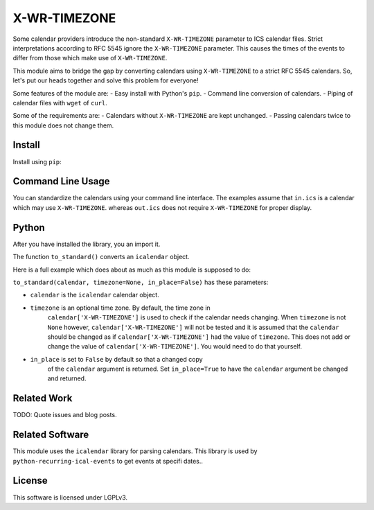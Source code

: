 X-WR-TIMEZONE
=============

Some calendar providers introduce the non-standard ``X-WR-TIMEZONE`` parameter
to ICS calendar files.
Strict interpretations according to RFC 5545 ignore the ``X-WR-TIMEZONE``
parameter.
This causes the times of the events to differ from those
which make use of ``X-WR-TIMEZONE``.

This module aims to bridge the gap by converting calendars
using ``X-WR-TIMEZONE`` to a strict RFC 5545 calendars.
So, let's put our heads together and solve this problem for everyone!

Some features of the module are:
- Easy install with Python's ``pip``.
- Command line conversion of calendars.
- Piping of calendar files with ``wget`` of ``curl``.

Some of the requirements are:
- Calendars without ``X-WR-TIMEZONE`` are kept unchanged.
- Passing calendars twice to this module does not change them.

Install
-------

Install using ``pip``:

.. code::shell

    python3 -m pip install x-wr-timezone

Command Line Usage
------------------

You can standardize the calendars using your command line interface.
The examples assume that ``in.ics`` is a calendar which may use
``X-WR-TIMEZONE``. whereas ``out.ics`` does not require ``X-WR-TIMEZONE``
for proper display.

.. code::shell

    cat in.is | x-wr-timezone > out.ics
    x-wr-timezone in.ics out.ics
    curl https://example.org/in.ics | x-wr-timezone > out.ics
    wget -O- https://example.org/in.ics | x-wr-timezone > out.ics

Python
------

After you have installed the library, you an import it.

.. code::Python

    import x_wr_timezone

The function ``to_standard()`` converts an ``icalendar`` object.

.. code::Python

    x_wr_timezone.to_standard(an_icalendar)

Here is a full example which does about as much as this module is supposed to do:

.. code::Python

    import icalendar # installed wih x_wr_timezone
    import x_wr_timezone

    with open("in.ics", 'rb') as file:
        calendar = icalendar.from_ical(file.read())
    new_calendar = x_wr_timezone.to_standard(calendar)
    # you could use the new_calendar variable now
    with open('out.ics', 'wb') as file:
        file.write(new_calendar.to_ical())


``to_standard(calendar, timezone=None, in_place=False)`` has these parameters:

- ``calendar`` is the ``icalendar`` calendar object.
- ``timezone`` is an optional time zone. By default, the time zone in 
    ``calendar['X-WR-TIMEZONE']`` is used to check if the calendar needs
    changing.
    When ``timezone`` is not ``None`` however, ``calendar['X-WR-TIMEZONE']``
    will not be tested and it is assumed that the ``calendar`` should be
    changed as if ``calendar['X-WR-TIMEZONE']`` had the value of ``timezone``.
    This does not add or change the value of ``calendar['X-WR-TIMEZONE']``.
    You would need to do that yourself.
- ``in_place`` is set to ``False`` by default so that a changed copy
    of the ``calendar`` argument is returned.
    Set ``in_place=True`` to have the ``calendar`` argument be changed and
    returned.

Related Work
------------

TODO: Quote issues and blog posts.

Related Software
----------------

This module uses the ``icalendar`` library for parsing calendars.
This library is used by ``python-recurring-ical-events``
to get events at specifi dates..

License
-------

This software is licensed under LGPLv3.
